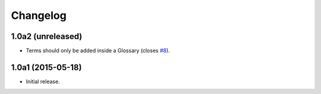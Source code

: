 Changelog
=========

1.0a2 (unreleased)
------------------

- Terms should only be added inside a Glossary (closes `#8`_).


1.0a1 (2015-05-18)
------------------

- Initial release.

.. _`#8`: https://github.com/collective/collective.cover/issues/8
